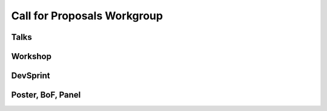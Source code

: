 Call for Proposals Workgroup
==================

Talks
-----

Workshop
--------

DevSprint
---------

Poster, BoF, Panel
------------------

